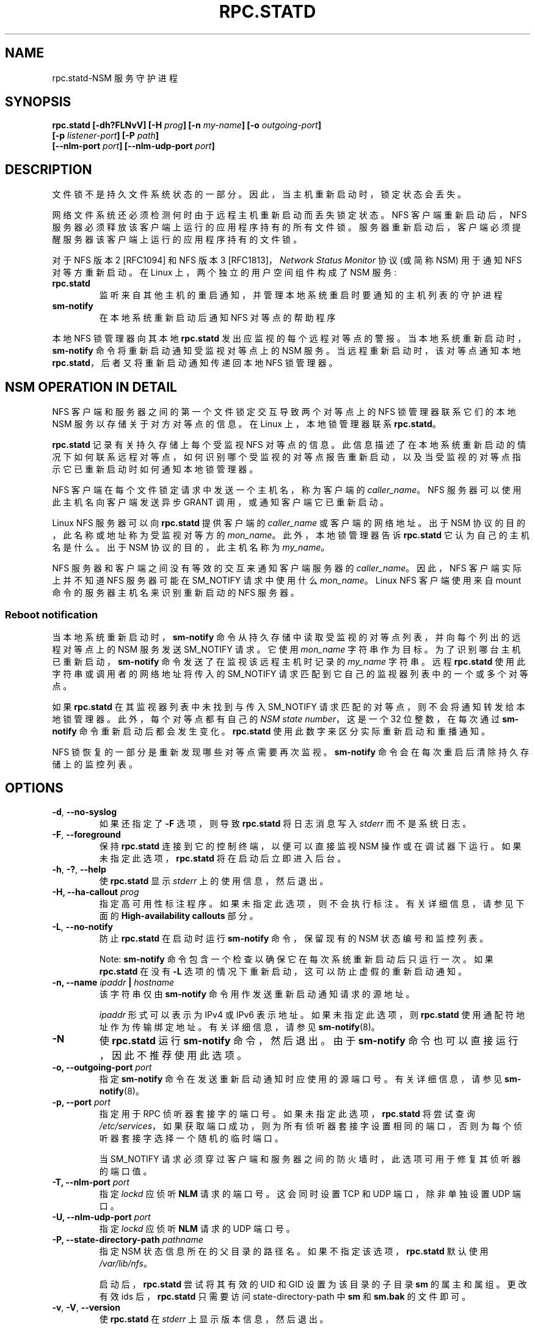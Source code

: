 .\" -*- coding: UTF-8 -*-
.\"@(#)rpc.statd.8"
.\"
.\" Copyright (C) 1999 Olaf Kirch <okir@monad.swb.de>
.\" Modified by Jeffrey A. Uphoff, 1999, 2002, 2005.
.\" Modified by Lon Hohberger, 2000.
.\" Modified by Paul Clements, 2004.
.\"
.\" Rewritten by Chuck Lever <chuck.lever@oracle.com>, 2009.
.\" Copyright 2009 Oracle.  All rights reserved.
.\"
.\"*******************************************************************
.\"
.\" This file was generated with po4a. Translate the source file.
.\"
.\"*******************************************************************
.TH RPC.STATD 8 "1 November 2009"  
.SH NAME
rpc.statd\-NSM 服务守护进程
.SH SYNOPSIS
\fBrpc.statd [\-dh?FLNvV] [\-H \fP\fIprog\fP\fB] [\-n \fP\fImy\-name\fP\fB] [\-o \fP\fIoutgoing\-port\fP\fB]\fP
.ti +10
\fB[\-p \fP\fIlistener\-port\fP\fB] [\-P \fP\fIpath\fP\fB]\fP
.ti +10
\fB[\-\-nlm\-port \fP\fIport\fP\fB] [\-\-nlm\-udp\-port \fP\fIport\fP\fB]\fP
.SH DESCRIPTION
文件锁不是持久文件系统状态的一部分。 因此，当主机重新启动时，锁定状态会丢失。
.PP
网络文件系统还必须检测何时由于远程主机重新启动而丢失锁定状态。 NFS 客户端重新启动后，NFS
服务器必须释放该客户端上运行的应用程序持有的所有文件锁。 服务器重新启动后，客户端必须提醒服务器该客户端上运行的应用程序持有的文件锁。
.PP
对于 NFS 版本 2 [RFC1094] 和 NFS 版本 3 [RFC1813]，\fINetwork Status Monitor\fP 协议 (或简称
NSM) 用于通知 NFS 对等方重新启动。 在 Linux 上，两个独立的用户空间组件构成了 NSM 服务:
.TP 
\fBrpc.statd\fP
监听来自其他主机的重启通知，并管理本地系统重启时要通知的主机列表的守护进程
.TP 
\fBsm\-notify\fP
在本地系统重新启动后通知 NFS 对等点的帮助程序
.PP
本地 NFS 锁管理器向其本地 \fBrpc.statd\fP 发出应监视的每个远程对等点的警报。 当本地系统重新启动时，\fBsm\-notify\fP
命令将重新启动通知受监视对等点上的 NSM 服务。 当远程重新启动时，该对等点通知本地 \fBrpc.statd\fP，后者又将重新启动通知传递回本地 NFS
锁管理器。
.SH "NSM OPERATION IN DETAIL"
NFS 客户端和服务器之间的第一个文件锁定交互导致两个对等点上的 NFS 锁管理器联系它们的本地 NSM 服务以存储关于对方对等点的信息。 在
Linux 上，本地锁管理器联系 \fBrpc.statd\fP。
.PP
\fBrpc.statd\fP 记录有关持久存储上每个受监视 NFS 对等点的信息。
此信息描述了在本地系统重新启动的情况下如何联系远程对等点，如何识别哪个受监视的对等点报告重新启动，以及当受监视的对等点指示它已重新启动时如何通知本地锁管理器。
.PP
NFS 客户端在每个文件锁定请求中发送一个主机名，称为客户端的 \fIcaller_name\fP。 NFS 服务器可以使用此主机名向客户端发送异步
GRANT 调用，或通知客户端它已重新启动。
.PP
Linux NFS 服务器可以向 \fBrpc.statd\fP 提供客户端的 \fIcaller_name\fP 或客户端的网络地址。 出于 NSM
协议的目的，此名称或地址称为受监视对等方的 \fImon_name\fP。 此外，本地锁管理器告诉 \fBrpc.statd\fP 它认为自己的主机名是什么。 出于
NSM 协议的目的，此主机名称为 \fImy_name\fP。
.PP
NFS 服务器和客户端之间没有等效的交互来通知客户端服务器的 \fIcaller_name\fP。 因此，NFS 客户端实际上并不知道 NFS 服务器可能在
SM_NOTIFY 请求中使用什么 \fImon_name\fP。 Linux NFS 客户端使用来自 mount 命令的服务器主机名来识别重新启动的 NFS
服务器。
.SS "Reboot notification"
当本地系统重新启动时，\fBsm\-notify\fP 命令从持久存储中读取受监视的对等点列表，并向每个列出的远程对等点上的 NSM 服务发送
SM_NOTIFY 请求。 它使用 \fImon_name\fP 字符串作为目标。 为了识别哪台主机已重新启动，\fBsm\-notify\fP
命令发送了在监视该远程主机时记录的 \fImy_name\fP 字符串。 远程 \fBrpc.statd\fP 使用此字符串或调用者的网络地址将传入的
SM_NOTIFY 请求匹配到它自己的监视器列表中的一个或多个对等点。
.PP
如果 \fBrpc.statd\fP 在其监视器列表中未找到与传入 SM_NOTIFY 请求匹配的对等点，则不会将通知转发给本地锁管理器。
此外，每个对等点都有自己的 \fINSM state number\fP，这是一个 32 位整数，在每次通过 \fBsm\-notify\fP
命令重新启动后都会发生变化。 \fBrpc.statd\fP 使用此数字来区分实际重新启动和重播通知。
.PP
NFS 锁恢复的一部分是重新发现哪些对等点需要再次监视。 \fBsm\-notify\fP 命令会在每次重启后清除持久存储上的监控列表。
.SH OPTIONS
.TP 
\fB\-d\fP,\fB \-\-no\-syslog\fP
如果还指定了 \fB\-F\fP 选项，则导致 \fBrpc.statd\fP 将日志消息写入 \fIstderr\fP 而不是系统日志。
.TP 
\fB\-F\fP,\fB \-\-foreground\fP
保持 \fBrpc.statd\fP 连接到它的控制终端，以便可以直接监视 NSM 操作或在调试器下运行。 如果未指定此选项，\fBrpc.statd\fP
将在启动后立即进入后台。
.TP 
\fB\-h\fP,\fB \-?\fP,\fB \-\-help\fP
使 \fBrpc.statd\fP 显示 \fIstderr\fP 上的使用信息，然后退出。
.TP 
\fB\-H,\fP\fB \-\-ha\-callout \fP\fIprog\fP
指定高可用性标注程序。 如果未指定此选项，则不会执行标注。 有关详细信息，请参见下面的 \fBHigh\-availability callouts\fP
部分。
.TP 
\fB\-L\fP,\fB \-\-no\-notify\fP
防止 \fBrpc.statd\fP 在启动时运行 \fBsm\-notify\fP 命令，保留现有的 NSM 状态编号和监控列表。
.IP
Note: \fBsm\-notify\fP 命令包含一个检查以确保它在每次系统重新启动后只运行一次。 如果 \fBrpc.statd\fP 在没有 \fB\-L\fP
选项的情况下重新启动，这可以防止虚假的重新启动通知。
.TP 
\fB\-n, \fP\fB\-\-name \fP\fIipaddr\fP\fB | \fP\fIhostname\fP
该字符串仅由 \fBsm\-notify\fP 命令用作发送重新启动通知请求的源地址。
.IP
\fIipaddr\fP 形式可以表示为 IPv4 或 IPv6 表示地址。 如果未指定此选项，则 \fBrpc.statd\fP 使用通配符地址作为传输绑定地址。
有关详细信息，请参见 \fBsm\-notify\fP(8)。
.TP 
\fB\-N\fP
使 \fBrpc.statd\fP 运行 \fBsm\-notify\fP 命令，然后退出。 由于 \fBsm\-notify\fP
命令也可以直接运行，因此不推荐使用此选项。
.TP 
\fB\-o,\fP\fB \-\-outgoing\-port \fP\fIport\fP
指定 \fBsm\-notify\fP 命令在发送重新启动通知时应使用的源端口号。 有关详细信息，请参见 \fBsm\-notify\fP(8)。
.TP 
\fB\-p,\fP\fB \-\-port \fP\fIport\fP
指定用于 RPC 侦听器套接字的端口号。 如果未指定此选项，\fBrpc.statd\fP 将尝试查询
\fI/etc/services\fP，如果获取端口成功，则为所有侦听器套接字设置相同的端口，否则为每个侦听器套接字选择一个随机的临时端口。
.IP
当 SM_NOTIFY 请求必须穿过客户端和服务器之间的防火墙时，此选项可用于修复其侦听器的端口值。
.TP 
\fB\-T,\fP\fB \-\-nlm\-port \fP\fIport\fP
指定 \fIlockd\fP 应侦听 \fBNLM\fP 请求的端口号。 这会同时设置 TCP 和 UDP 端口，除非单独设置 UDP 端口。
.TP 
\fB\-U,\fP\fB \-\-nlm\-udp\-port \fP\fIport\fP
指定 \fIlockd\fP 应侦听 \fBNLM\fP 请求的 UDP 端口号。
.TP 
\fB\-P, \fP\fB\-\-state\-directory\-path\fP\fI pathname\fP
指定 NSM 状态信息所在的父目录的路径名。 如果不指定该选项，\fBrpc.statd\fP 默认使用 \fI/var/lib/nfs\fP。
.IP
启动后，\fBrpc.statd\fP 尝试将其有效的 UID 和 GID 设置为该目录的子目录 \fBsm\fP 的属主和属组。 更改有效 ids
后，\fBrpc.statd\fP 只需要访问 state\-directory\-path 中 \fBsm\fP 和 \fBsm.bak\fP 的文件即可。
.TP 
\fB\-v\fP, \fB\-V\fP, \fB\-\-version\fP
使 \fBrpc.statd\fP 在 \fIstderr\fP 上显示版本信息，然后退出。
.SH "CONFIGURATION FILE"
许多可以在命令行上设置的选项也可以通过在 \fB[statd]\fP 中设置的值来控制，或者在某些情况下，通过 \fI/etc/nfs.conf\fP 配置文件的
\fB[lockd]\fP 部分设置。 \fB[statd]\fP 部分识别的值包括
\fBport\fP、\fBoutgoing\-port\fP、\fBname\fP、\fBstate\-directory\-path\fP 和
\fBha\-callout\fP，它们与同名选项具有相同的效果。

\fB[lockd]\fP 部分中识别的值包括 \fBport\fP 和 \fBudp\-port\fP，它们分别与 \fB\-\-nlm\-port\fP 和
\fB\-\-nlm\-udp\-port\fP 选项具有相同的效果。

.SH SECURITY
\fBrpc.statd\fP 守护程序必须以 root 身份启动，以获取创建具有特权源端口的套接字所需的特权，并访问状态信息数据库。 然而，由于
\fBrpc.statd\fP 维持长期运行的网络服务，因此它会在启动后立即放弃 root 特权，以降低特权升级攻击的风险。
.PP
在正常操作期间，它选择的有效用户 ID 是状态目录的所有者。 这允许它在拥有丢弃 root 权限后继续访问该目录中的文件。 要控制
\fBrpc.statd\fP 选择哪个用户 ID，只需使用 \fBchown\fP(1) 设置状态目录的所有者。
.PP
您还可以使用 \fBtcp_wrapper\fP 库或 \fBiptables\fP(8) 保护您的 \fBrpc.statd\fP 侦听器。 要使用
\fBtcp_wrapper\fP 库，请添加应允许访问 \fI/etc/hosts.allow\fP 的对等点的主机名。 使用守护程序名称 \fBstatd\fP，即使
\fBrpc.statd\fP 二进制文件具有不同的文件名。
.P
有关详细信息，请参见 \fBtcpd\fP(8) 和 \fBhosts_access\fP(5) 手册页。
.SH "ADDITIONAL NOTES"
重启后的锁恢复对于维护数据完整性和防止不必要的应用程序挂起至关重要。 为了帮助 \fBrpc.statd\fP 将 SM_NOTIFY 请求与 NLM
请求相匹配，应该遵守一些最佳实践，包括:
.IP
您系统的 UTS 节点名应该与 NFS 对等方用来联系它们的 DNS 名称相匹配
.IP
您系统的 UTS 节点名应始终是完全限定的域名
.IP
UTS 节点名的正向和反向 DNS 映射应该一致
.IP
客户端用于挂载服务器的主机名应与服务器发送的 SM_NOTIFY 请求中的 \fImon_name\fP 相匹配
.PP
卸载 NFS 文件系统不一定会阻止 NFS 客户端或服务器相互监视。 两者可能会继续相互监视一段时间，以防两者之间的后续 NFS
流量导致新挂载和额外的文件锁定。
.PP
在 Linux 上，如果在正常操作期间卸载 \fBlockd\fP 内核模块，则所有远程 NFS 对等点都将不受监视。 这可能发生在 NFS
客户端上，例如，如果自动挂载程序由于不活动而删除所有 NFS 挂载点。
.SS "High\-availability callouts"
\fBrpc.statd\fP 可以在处理成功的 SM_MON、SM_UNMON 和 SM_UNMON_ALL 请求期间或当它收到 SM_NOTIFY
时执行一个特殊的调用程序。 此类程序可用于高可用性 NFS (HA\-NFS) 环境，以跟踪系统重启后可能需要迁移的锁定状态。
.PP
标注程序的名称用 \fB\-H\fP 选项指定。 该程序以 3 个参数运行: 第一个是 \fBadd\-client\fP \fBdel\-client\fP 或
\fBsm\-notify\fP，具体取决于标注的原因。 第二个是受监视对等方的 \fImon_name\fP。 第三个为 \fBadd\-client\fP 或
\fBdel\-client\fP 的请求锁管理器的 \fIcaller_name\fP，否则为发送 SM_NOTIFY 的调用者的 \fIIP_address\fP。
第四个是 SM_NOTIFY 请求中的 \fIstate_value\fP。

.SS "IPv6 and TI\-RPC support"
TI\-RPC 是在 IPv6 上支持 NFS 的先决条件。 如果 TI\-RPC 支持内置到 \fBrpc.statd\fP 中，它会尝试在
\fI/etc/netconfig\fP 中标记为 'visible' 的网络传输上启动侦听器。 只要至少一个网络传输侦听器成功启动，\fBrpc.statd\fP
就会运行。
.SH ENVIRONMENT
.TP 
\fBRPC_STATD_NO_NOTIFY=\fP
如果设置为正整数，则与 \fI\-\-no\-notify\fP 具有相同的效果。
.SH FILES
.TP  2.5i
\fI/var/lib/nfs/sm\fP
包含监视器列表的目录
.TP  2.5i
\fI/var/lib/nfs/sm.bak\fP
包含通知列表的目录
.TP  2.5i
\fI/var/lib/nfs/state\fP
此主机的 NSM 状态编号
.TP  2.5i
\fI/run/run.statd.pid\fP
pid 文件
.TP  2.5i
\fI/etc/netconfig\fP
网络传输能力数据库
.SH "SEE ALSO"
\fBsm\-notify\fP(8), \fBnfs\fP(5), \fBrpc.nfsd\fP(8), \fBrpcbind\fP(8), \fBtcpd\fP(8),
\fBhosts_access\fP(5), \fBiptables\fP(8), \fBnetconfig\fP(5)
.sp
RFC 1094 \- "NFS: Network File System Protocol Specification"
.br
RFC 1813 \- "NFS Version 3 Protocol Specification"
.br
用于互通的 OpenGroup 协议: XNFS，版本 3W \- 第 11 章
.SH AUTHORS
Jeff Uphoff <juphoff@users.sourceforge.net>
.br
奥拉夫基尔希 <okir@monad.swb.de>
.br
H.J. Lu <hjl@gnu.org>
.br
Lon Hohberger <hohberger@missioncriticallinux.com>
.br
Paul Clements <paul.clements@steeleye.com>
.br
卡盘杆 <chuck.lever@oracle.com>
.PP
.SH [手册页中文版]
.PP
本翻译为免费文档；阅读
.UR https://www.gnu.org/licenses/gpl-3.0.html
GNU 通用公共许可证第 3 版
.UE
或稍后的版权条款。因使用该翻译而造成的任何问题和损失完全由您承担。
.PP
该中文翻译由 wtklbm
.B <wtklbm@gmail.com>
根据个人学习需要制作。
.PP
项目地址:
.UR \fBhttps://github.com/wtklbm/manpages-chinese\fR
.ME 。
